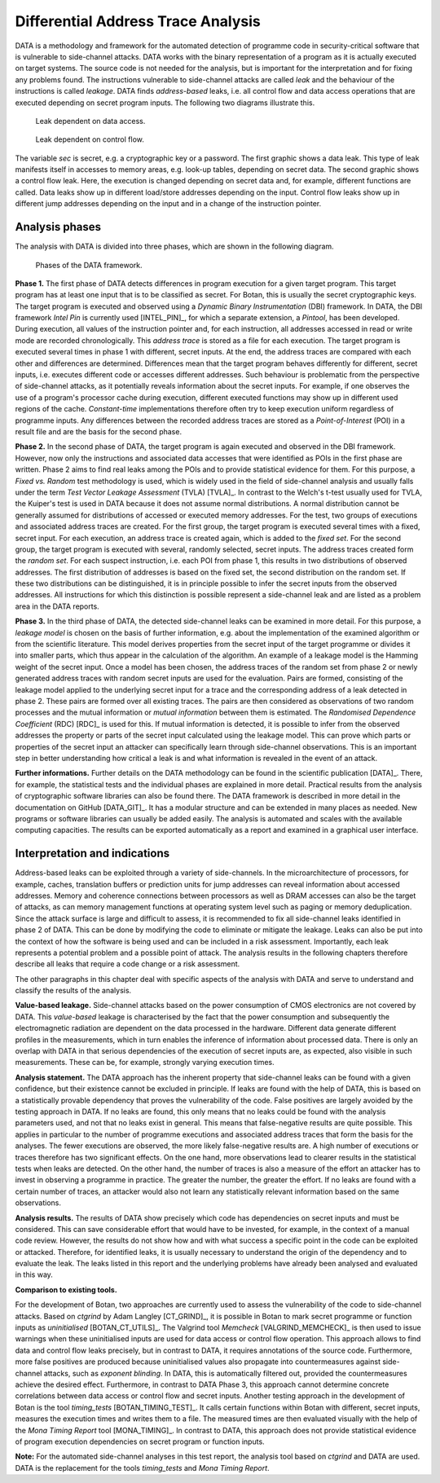 -----------------------------------
Differential Address Trace Analysis
-----------------------------------

DATA is a methodology and framework for the automated detection of programme code in security-critical software that is vulnerable to side-channel attacks.
DATA works with the binary representation of a program as it is actually executed on target systems.
The source code is not needed for the analysis, but is important for the interpretation and for fixing any problems found.
The instructions vulnerable to side-channel attacks are called *leak* and the behaviour of the instructions is called *leakage*.
DATA finds *address-based* leaks, i.e. all control flow and data access operations that are executed depending on secret program inputs.
The following two diagrams illustrate this.

.. figure:: img/data-leak.png
   :scale: 15 %

   Leak dependent on data access.

.. figure:: img/cflow-leak.png
   :scale: 15 %

   Leak dependent on control flow.

The variable *sec* is secret, e.g. a cryptographic key or a password.
The first graphic shows a data leak.
This type of leak manifests itself in accesses to memory areas, e.g. look-up tables, depending on secret data.
The second graphic shows a control flow leak.
Here, the execution is changed depending on secret data and, for example, different functions are called.
Data leaks show up in different load/store addresses depending on the input.
Control flow leaks show up in different jump addresses depending on the input and in a change of the instruction pointer.

^^^^^^^^^^^^^^^
Analysis phases
^^^^^^^^^^^^^^^

The analysis with DATA is divided into three phases, which are shown in the following diagram.

.. figure:: img/data-phases.png
   :width: 100%

   Phases of the DATA framework.

**Phase 1.**
The first phase of DATA detects differences in program execution for a given target program.
This target program has at least one input that is to be classified as secret.
For Botan, this is usually the secret cryptographic keys.
The target program is executed and observed using a *Dynamic Binary Instrumentation* (DBI) framework.
In DATA, the DBI framework *Intel Pin* is currently used [INTEL_PIN]_, for which a separate extension, a *Pintool*, has been developed.
During execution, all values of the instruction pointer and, for each instruction, all addresses accessed in read or write mode are recorded chronologically.
This *address trace* is stored as a file for each execution.
The target program is executed several times in phase 1 with different, secret inputs.
At the end, the address traces are compared with each other and differences are determined.
Differences mean that the target program behaves differently for different, secret inputs, i.e. executes different code or accesses different addresses.
Such behaviour is problematic from the perspective of side-channel attacks, as it potentially reveals information about the secret inputs.
For example, if one observes the use of a program's processor cache during execution, different executed functions may show up in different used regions of the cache.
*Constant-time* implementations therefore often try to keep execution uniform regardless of programme inputs.
Any differences between the recorded address traces are stored as a *Point-of-Interest* (POI) in a result file and are the basis for the second phase.

**Phase 2.**
In the second phase of DATA, the target program is again executed and observed in the DBI framework.
However, now only the instructions and associated data accesses that were identified as POIs in the first phase are written.
Phase 2 aims to find real leaks among the POIs and to provide statistical evidence for them.
For this purpose, a *Fixed vs. Random* test methodology is used, which is widely used in the field of side-channel analysis and usually falls under the term *Test Vector Leakage Assessment* (TVLA) [TVLA]_.
In contrast to the Welch's t-test usually used for TVLA, the Kuiper's test is used in DATA because it does not assume normal distributions.
A normal distribution cannot be generally assumed for distributions of accessed or executed memory addresses.
For the test, two groups of executions and associated address traces are created.
For the first group, the target program is executed several times with a fixed, secret input.
For each execution, an address trace is created again, which is added to the *fixed set*.
For the second group, the target program is executed with several, randomly selected, secret inputs.
The address traces created form the *random set*.
For each suspect instruction, i.e. each POI from phase 1, this results in two distributions of observed addresses.
The first distribution of addresses is based on the fixed set, the second distribution on the random set.
If these two distributions can be distinguished, it is in principle possible to infer the secret inputs from the observed addresses.
All instructions for which this distinction is possible represent a side-channel leak and are listed as a problem area in the DATA reports.

**Phase 3.**
In the third phase of DATA, the detected side-channel leaks can be examined in more detail.
For this purpose, a *leakage model* is chosen on the basis of further information, e.g. about the implementation of the examined algorithm or from the scientific literature.
This model derives properties from the secret input of the target programme or divides it into smaller parts, which thus appear in the calculation of the algorithm.
An example of a leakage model is the Hamming weight of the secret input.
Once a model has been chosen, the address traces of the random set from phase 2 or newly generated address traces with random secret inputs are used for the evaluation.
Pairs are formed, consisting of the leakage model applied to the underlying secret input for a trace and the corresponding address of a leak detected in phase 2.
These pairs are formed over all existing traces.
The pairs are then considered as observations of two random processes and the mutual information or *mutual information* between them is estimated.
The *Randomised Dependence Coefficient* (RDC) [RDC]_ is used for this.
If mutual information is detected, it is possible to infer from the observed addresses the property or parts of the secret input calculated using the leakage model.
This can prove which parts or properties of the secret input an attacker can specifically learn through side-channel observations.
This is an important step in better understanding how critical a leak is and what information is revealed in the event of an attack.

**Further informations.**
Further details on the DATA methodology can be found in the scientific publication [DATA]_.
There, for example, the statistical tests and the individual phases are explained in more detail.
Practical results from the analysis of cryptographic software libraries can also be found there.
The DATA framework is described in more detail in the documentation on GitHub [DATA_GIT]_.
It has a modular structure and can be extended in many places as needed.
New programs or software libraries can usually be added easily.
The analysis is automated and scales with the available computing capacities.
The results can be exported automatically as a report and examined in a graphical user interface.

^^^^^^^^^^^^^^^^^^^^^^^^^^^^^^
Interpretation and indications
^^^^^^^^^^^^^^^^^^^^^^^^^^^^^^

Address-based leaks can be exploited through a variety of side-channels.
In the microarchitecture of processors, for example, caches, translation buffers or prediction units for jump addresses can reveal information about accessed addresses.
Memory and coherence connections between processors as well as DRAM accesses can also be the target of attacks, as can memory management functions at operating system level such as paging or memory deduplication.
Since the attack surface is large and difficult to assess, it is recommended to fix all side-channel leaks identified in phase 2 of DATA.
This can be done by modifying the code to eliminate or mitigate the leakage.
Leaks can also be put into the context of how the software is being used and can be included in a risk assessment.
Importantly, each leak represents a potential problem and a possible point of attack.
The analysis results in the following chapters therefore describe all leaks that require a code change or a risk assessment.

The other paragraphs in this chapter deal with specific aspects of the analysis with DATA and serve to understand and classify the results of the analysis.

**Value-based leakage.**
Side-channel attacks based on the power consumption of CMOS electronics are not covered by DATA.
This *value-based* leakage is characterised by the fact that the power consumption and subsequently the electromagnetic radiation are dependent on the data processed in the hardware.
Different data generate different profiles in the measurements, which in turn enables the inference of information about processed data.
There is only an overlap with DATA in that serious dependencies of the execution of secret inputs are, as expected, also visible in such measurements.
These can be, for example, strongly varying execution times.

**Analysis statement.**
The DATA approach has the inherent property that side-channel leaks can be found with a given confidence, but their existence cannot be excluded in principle.
If leaks are found with the help of DATA, this is based on a statistically provable dependency that proves the vulnerability of the code.
False positives are largely avoided by the testing approach in DATA.
If no leaks are found, this only means that no leaks could be found with the analysis parameters used, and not that no leaks exist in general.
This means that false-negative results are quite possible.
This applies in particular to the number of programme executions and associated address traces that form the basis for the analyses.
The fewer executions are observed, the more likely false-negative results are. 
A high number of executions or traces therefore has two significant effects.
On the one hand, more observations lead to clearer results in the statistical tests when leaks are detected.
On the other hand, the number of traces is also a measure of the effort an attacker has to invest in observing a programme in practice.
The greater the number, the greater the effort.
If no leaks are found with a certain number of traces, an attacker would also not learn any statistically relevant information based on the same observations.

**Analysis results.**
The results of DATA show precisely which code has dependencies on secret inputs and must be considered.
This can save considerable effort that would have to be invested, for example, in the context of a manual code review.
However, the results do not show how and with what success a specific point in the code can be exploited or attacked.
Therefore, for identified leaks, it is usually necessary to understand the origin of the dependency and to evaluate the leak.
The leaks listed in this report and the underlying problems have already been analysed and evaluated in this way.

**Comparison to existing tools.**

For the development of Botan, two approaches are currently used to assess the vulnerability of the code to side-channel attacks.
Based on *ctgrind* by Adam Langley [CT_GRIND]_, it is possible in Botan to mark secret programme or function inputs as *uninitialised* [BOTAN_CT_UTILS]_.
The Valgrind tool *Memcheck* [VALGRIND_MEMCHECK]_ is then used to issue warnings when these uninitialised inputs are used for data access or control flow operation.
This approach allows to find data and control flow leaks precisely, but in contrast to DATA, it requires annotations of the source code.
Furthermore, more false positives are produced because uninitialised values also propagate into countermeasures against side-channel attacks, such as *exponent blinding*.
In DATA, this is automatically filtered out, provided the countermeasures achieve the desired effect.
Furthermore, in contrast to DATA Phase 3, this approach cannot determine concrete correlations between data access or control flow and secret inputs.
Another testing approach in the development of Botan is the tool *timing_tests* [BOTAN_TIMING_TEST]_.
It calls certain functions within Botan with different, secret inputs, measures the execution times and writes them to a file.
The measured times are then evaluated visually with the help of the *Mona Timing Report* tool [MONA_TIMING]_.
In contrast to DATA, this approach does not provide statistical evidence of program execution dependencies on secret program or function inputs.


**Note:** For the automated side-channel analyses in this test report, the analysis tool based on *ctgrind* and DATA are used.
DATA is the replacement for the tools *timing_tests* and *Mona Timing Report*.
